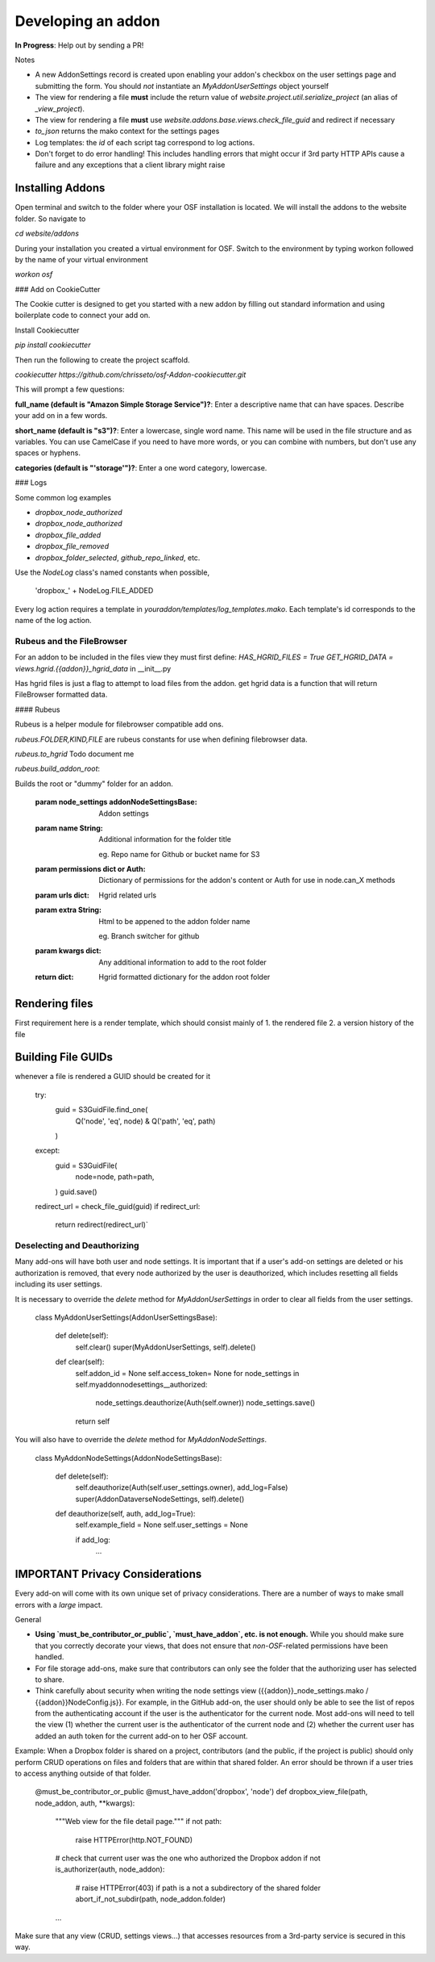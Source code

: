 Developing an addon
===================

**In Progress**: Help out by sending a PR!

Notes

- A new AddonSettings record is created upon enabling your addon's checkbox on the user settings page and submitting the form. You should *not* instantiate an `MyAddonUserSettings` object yourself
- The view for rendering a file **must** include the return value of `website.project.util.serialize_project` (an alias of `_view_project`).
- The view for rendering a file **must** use `website.addons.base.views.check_file_guid` and redirect if necessary
- `to_json` returns the mako context for the settings pages
- Log templates: the `id` of each script tag correspond to log actions.
- Don't forget to do error handling! This includes handling errors that might occur if 3rd party HTTP APIs cause a failure and any exceptions that a client library might raise

Installing Addons
*****************


Open terminal and switch to the folder where your OSF installation is located. We will install the addons to the website folder. So navigate to

`cd website/addons`

During your installation you created a virtual environment for OSF. Switch to the environment by typing workon followed by the name of your virtual environment

`workon osf`

### Add on CookieCutter

The Cookie cutter is designed to get you started with a new addon by filling out standard information and using boilerplate code to connect your add on.

Install Cookiecutter

`pip install cookiecutter`

Then run the following to create the project scaffold.

`cookiecutter https://github.com/chrisseto/osf-Addon-cookiecutter.git`

This will prompt a few questions:

**full_name (default is "Amazon Simple Storage Service")?**: Enter a descriptive name that can have spaces. Describe your add on in a few words.

**short_name (default is "s3")?**: Enter a lowercase, single word name. This name will be used in the file structure and as variables. You can use CamelCase if you need to have more words, or you can combine with numbers, but don't use any spaces or hyphens.

**categories (default is "'storage'")?**: Enter a one word category, lowercase.


### Logs

Some common log examples

- `dropbox_node_authorized`
- `dropbox_node_authorized`
- `dropbox_file_added`
- `dropbox_file_removed`
- `dropbox_folder_selected`, `github_repo_linked`, etc.

Use the `NodeLog` class's named constants when possible,

    'dropbox_' + NodeLog.FILE_ADDED

Every log action requires a template in `youraddon/templates/log_templates.mako`. Each template's id corresponds to the name of the log action.


Rubeus and the FileBrowser
--------------------------

For an addon to be included in the files view they must first define:
`HAS_HGRID_FILES = True`
`GET_HGRID_DATA = views.hgrid.{{addon}}_hgrid_data`
in __init__.py

Has hgrid files is just a flag to attempt to load files from the addon.
get hgrid data is a function that will return FileBrowser formatted data.


#### Rubeus

Rubeus is a helper module for filebrowser compatible add ons.

`rubeus.FOLDER,KIND,FILE` are rubeus constants for use when defining filebrowser data.

`rubeus.to_hgrid` Todo document me

`rubeus.build_addon_root`:

Builds the root or "dummy" folder for an addon.

    :param node_settings addonNodeSettingsBase: Addon settings

    :param name String: Additional information for the folder title

        eg. Repo name for Github or bucket name for S3

    :param permissions dict or Auth: Dictionary of permissions for the addon's content or Auth for use in node.can_X methods

    :param urls dict: Hgrid related urls

    :param extra String: Html to be appened to the addon folder name

        eg. Branch switcher for github

    :param kwargs dict: Any additional information to add to the root folder

    :return dict: Hgrid formatted dictionary for the addon root folder


Rendering files
***************

First requirement here is a render template, which should consist mainly of 1. the rendered file 2. a version history of the file

Building File GUIDs
*******************

whenever a file is rendered a GUID should be created for it

    try:
        guid = S3GuidFile.find_one(
            Q('node', 'eq', node) &
            Q('path', 'eq', path)
        )
    except:
        guid = S3GuidFile(
            node=node,
            path=path,
        )
        guid.save()

    redirect_url = check_file_guid(guid)
    if redirect_url:
        return redirect(redirect_url)`


Deselecting and Deauthorizing
-----------------------------

Many add-ons will have both user and node settings. It is important that if a user's add-on settings are deleted or his authorization is removed, that every node authorized by the user is deauthorized, which includes resetting all fields including its user settings.

It is necessary to override the `delete` method for `MyAddonUserSettings` in order to clear all fields from the user settings.

    class MyAddonUserSettings(AddonUserSettingsBase):

        def delete(self):
            self.clear()
            super(MyAddonUserSettings, self).delete()

        def clear(self):
            self.addon_id = None
            self.access_token= None
            for node_settings in self.myaddonnodesettings__authorized:
                node_settings.deauthorize(Auth(self.owner))
                node_settings.save()
            return self

You will also have to override the `delete` method for `MyAddonNodeSettings`.

    class MyAddonNodeSettings(AddonNodeSettingsBase):

        def delete(self):
            self.deauthorize(Auth(self.user_settings.owner), add_log=False)
            super(AddonDataverseNodeSettings, self).delete()

        def deauthorize(self, auth, add_log=True):
            self.example_field = None
            self.user_settings = None

            if add_log:
                ...

IMPORTANT Privacy Considerations
********************************

Every add-on will come with its own unique set of privacy considerations. There are a number of ways to make small errors with a *large* impact.

General

- **Using `must_be_contributor_or_public`, `must_have_addon`, etc. is not enough.** While you should make sure that you correctly decorate your views, that does not ensure that *non-OSF*-related permissions have been handled.
- For file storage add-ons, make sure that contributors can only see the folder that the authorizing user has selected to share.
- Think carefully about security when writing the node settings view ({{addon}}_node_settings.mako / {{addon}}NodeConfig.js}}. For example, in the GitHub add-on, the user should only be able to see the list of repos from the authenticating account if the user is the authenticator for the current node. Most add-ons will need to tell the view (1) whether the current user is the authenticator of the current node and (2) whether the current user has added an auth token for the current add-on to her OSF account.

Example: When a Dropbox folder is shared on a project, contributors (and the public, if the project is public) should only perform CRUD operations on files and folders that are within that shared folder. An error should be thrown if a user tries to access anything outside of that folder.

    @must_be_contributor_or_public
    @must_have_addon('dropbox', 'node')
    def dropbox_view_file(path, node_addon, auth, **kwargs):
        """Web view for the file detail page."""
        if not path:
            raise HTTPError(http.NOT_FOUND)
        # check that current user was the one who authorized the Dropbox addon
        if not is_authorizer(auth, node_addon):
            # raise HTTPError(403) if path is a not a subdirectory of the shared folder
            abort_if_not_subdir(path, node_addon.folder)
        ...

Make sure that any view (CRUD, settings views...) that accesses resources from a 3rd-party service is secured in this way.



